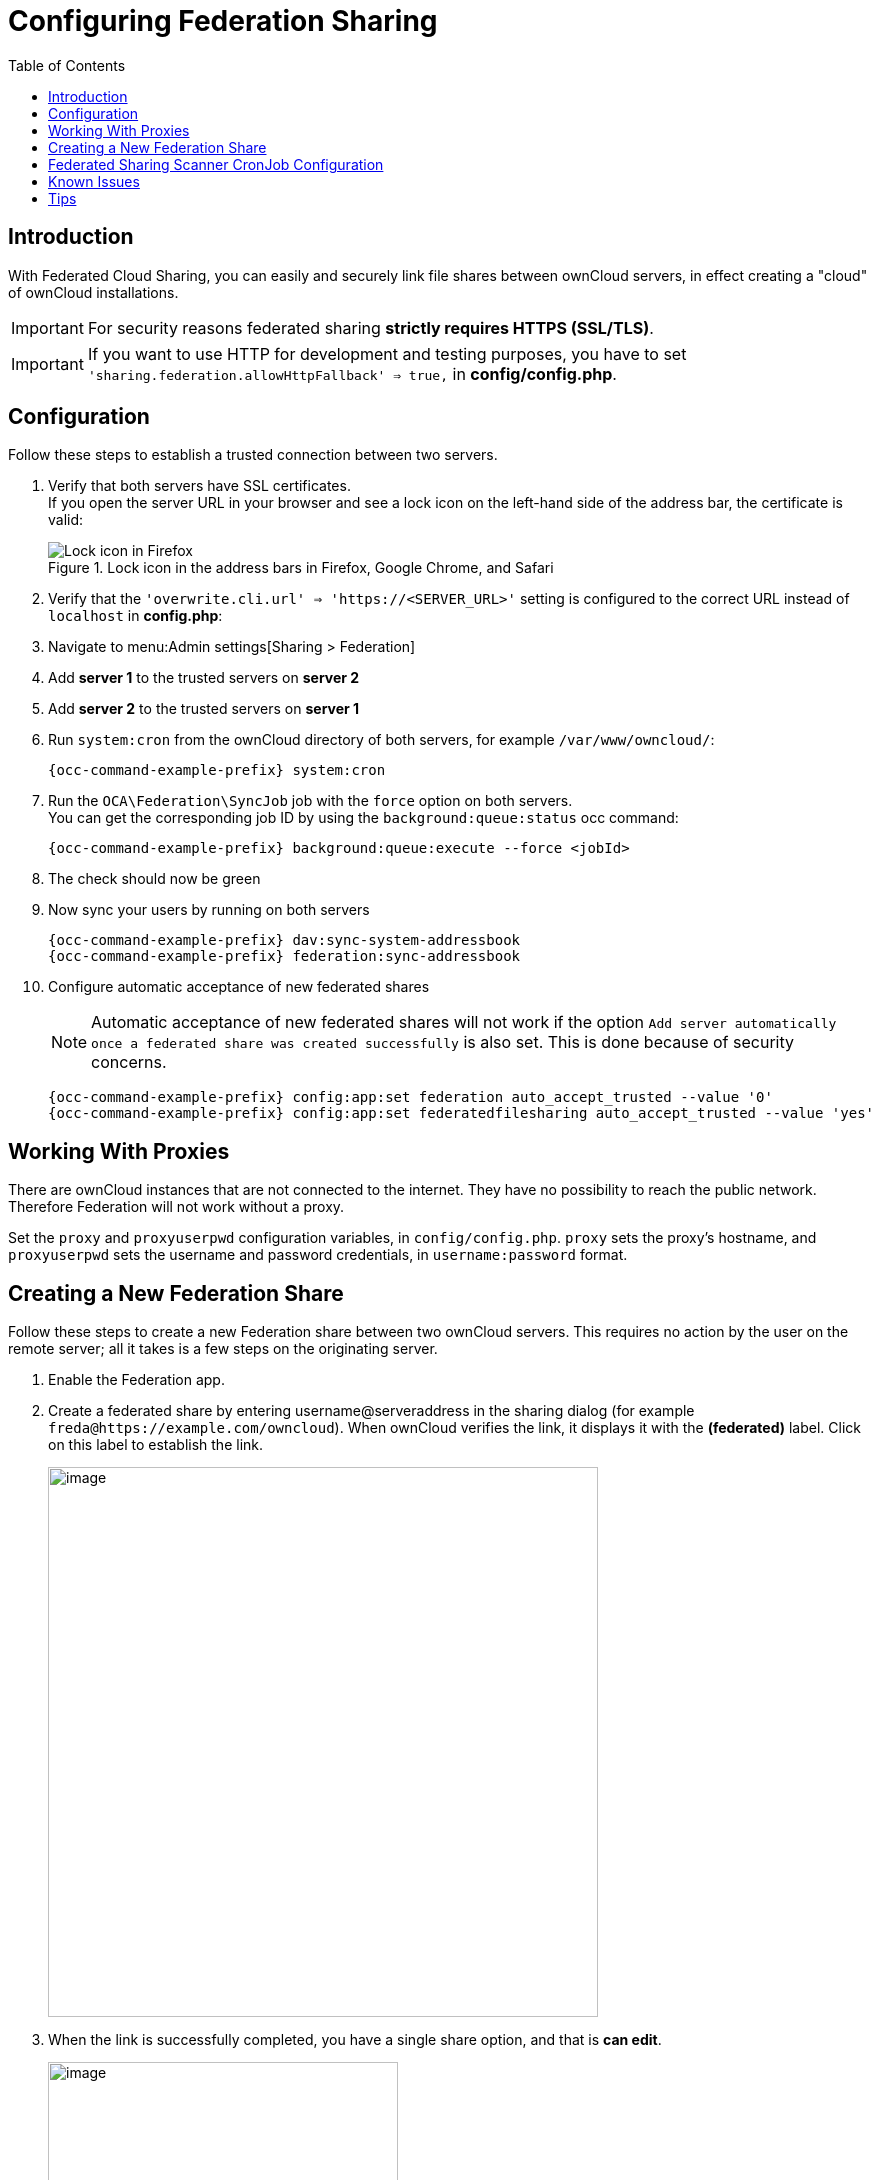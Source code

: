 = Configuring Federation Sharing
:toc: right
:toclevels: 1
:page-aliases: go/admin-sharing-federated.adoc
:description: With Federated Cloud Sharing, you can easily and securely link file shares between ownCloud servers, in effect creating a "cloud" of ownCloud installations.

== Introduction

{description}

IMPORTANT: For security reasons federated sharing **strictly requires HTTPS (SSL/TLS)**.

IMPORTANT: If you want to use HTTP for development and testing purposes, you have to set `'sharing.federation.allowHttpFallback' => true,` in **config/config.php**.

== Configuration

Follow these steps to establish a trusted connection between two servers.

. Verify that both servers have SSL certificates. +
If you open the server URL in your browser and see a lock icon on the left-hand side of the address bar, the certificate is valid:
+
.Lock icon in the address bars in Firefox, Google Chrome, and Safari
image::configuration/files/browser-address-bars.png[Lock icon in Firefox, Google Chrome, and Safari]

. Verify that the `'overwrite.cli.url' => 'https://<SERVER_URL>'` setting is configured to the correct URL instead of `localhost` in *config.php*:

. Navigate to menu:Admin settings[Sharing > Federation]

. Add **server 1** to the trusted servers on **server 2**

. Add **server 2** to the trusted servers on **server 1**

. Run `system:cron` from the ownCloud directory of both servers, for example `/var/www/owncloud/`:
+
[source,bash,subs="attributes+"]
----
{occ-command-example-prefix} system:cron
----

. Run the `OCA\Federation\SyncJob` job with the `force` option on both servers. +
You can get the corresponding job ID by using the `background:queue:status` occ command:
+
[source,bash,subs="attributes+"]
----
{occ-command-example-prefix} background:queue:execute --force <jobId>
----

. The check should now be green

. Now sync your users by running on both servers
+
[source,bash,subs="attributes+"]
----
{occ-command-example-prefix} dav:sync-system-addressbook
{occ-command-example-prefix} federation:sync-addressbook
----

. Configure automatic acceptance of new federated shares
+
--
NOTE: Automatic acceptance of new federated shares will not work if the option `Add server automatically once a federated share was created successfully` is also set. This is done because of security concerns.

[source,bash,subs="attributes+"]
----
{occ-command-example-prefix} config:app:set federation auto_accept_trusted --value '0'
{occ-command-example-prefix} config:app:set federatedfilesharing auto_accept_trusted --value 'yes'
----
--

== Working With Proxies

There are ownCloud instances that are not connected to the internet. They have no possibility to reach the public network. Therefore Federation will not work without a proxy.

Set the `proxy` and `proxyuserpwd` configuration variables, in `config/config.php`. `proxy` sets the proxy’s hostname, and `proxyuserpwd` sets the username and password credentials, in `username:password` format.

== Creating a New Federation Share

Follow these steps to create a new Federation share between two ownCloud servers. This requires no action by the user on the remote server; all it takes is a few steps on the originating server.

. Enable the Federation app.

. Create a federated share by entering username@serveraddress in the sharing dialog (for example `freda@https://example.com/owncloud`). When ownCloud verifies the link,
it displays it with the *(federated)* label. Click on this label to establish the link.
+
image::configuration/files/federation-2.png[image, width=550]

. When the link is successfully completed, you have a single share option, and that is *can edit*.
+
image::configuration/files/federation-3.png[image, width=350]
+
You may disconnect the share at any time by clicking the btn:[trash can] icon.

== Federated Sharing Scanner CronJob Configuration

IMPORTANT: As part of the migration step to 10.5, before enabling the cronjob described below, make sure to remove the system cron job from your crontab that executes legacy *occ incoming-shares:poll*

The Federated Sharing Scanner is a background job used to scan the federated shares to ensure the integrity of the file cache.

On each run the scanner will select federated shares that satisfy these requirements:

. ensure that within a single cron run, at max [cronjob_scan_external_batch] scans will be performed out of all accepted external shares (default 100) 

. a scan of that external share has not been performed within the last [cronjob_scan_external_min_scan] seconds (default 3 hours)

. the user still exists, and has been active recently, meaning logged in within the last [cronjob_scan_external_min_login] seconds (default 24 hours)

. there has been a change in the federated remote share root etag or mtime, signaling a mandatory rescan

To enable the cronjob, go to menu:Settings[Admin Settings > Federated Cloud Sharing] and enable the checkbox:

image::configuration/files/sharing/federated-cloud-sharing/scan-cronjob.png[Checkbox, width=500]

Alternatively you can use the command line:

[source,bash,subs="attributes+"]
----
{occ-command-example-prefix} config:app:set files_sharing cronjob_scan_external_enabled --value 'yes'
----

You can also configure these settings of the cronjob:

. the minimum amount of time since last login of a user so that a scan is triggered (ensures only active users get fed shares synced)
+
[source,bash,subs="attributes+"]
----
{occ-command-example-prefix} config:app:set files_sharing cronjob_scan_external_min_login --value <integer-seconds>
----

. the minimum amount of time since last scanned so that the next scan is triggered (avoid frequent scan when active collaboration)
+
[source,bash,subs="attributes+"]
----
{occ-command-example-prefix} config:app:set files_sharing cronjob_scan_external_min_scan --value <integer-seconds>
----

. the maximum number of federated share scans per 10 minutes (scan performed only if fed share files got updated)
+
[source,bash,subs="attributes+"]
----
{occ-command-example-prefix} config:app:set files_sharing cronjob_scan_external_batch --value <integer-number>
----

. Use the following command to force a run of the scanner cronjob:
+
[source,bash,subs="attributes+"]
----
{occ-command-example-prefix} background:queue:execute --force --accept-warning <id-of-fed-scanner-job>
----

== Known Issues

=== Persistent Locks Are Not Guaranteed

There is a known bug in propagation of persistent locks to federated instances. If a user creates an exclusive lock on a share, no other users should be able to modify it, nor its contents, and all users should see a lock icon on the share.

However, this isn't the case. The following functionality has been recorded:

* The user who created the lock sees the lock icon throughout the share.
* The top-level of the share for receivers shows the lock icon.
* Sub-items of the share *do not show the lock icon*.
* The share and its contents *can still be modified by all users*; specifically: 
** Sub-items *can be deleted*.
** Sub-items *can be created*.

== Tips

=== VCARD properties

It is possible to configure the VCARD properties that are searched in order to retrieve a list of federated users in the share dialog. By default, ownCloud uses CLOUD and FN properties, however this list may be configured by the admin:

[source,bash,subs="attributes+"]
----
{occ-command-example-prefix} config:app:set dav remote_search_properties --value=CLOUD,FN,EMAIL
----

Possible options are:

* VERSION
* UID
* FN
* N
* EMAIL
* CLOUD

=== Listing Federated Shares

In case you want to see which federated shares exist on your server, you can use this command to list them.

Currently there is no ownCloud `occ` command to list federated shares, that's why you have to use these database queries to obtain the information.

Federated shares are saved in your database. 

[source,bash]
----
sudo mysql -u <ownCloud_DB_User> -p<ownCloud_DB_Password> -h <ownCloud_DB_Host> <ownCloud_DB_Name>
----

Incoming shares can be listed with the following query:

[source,sql]
----
select * from oc_share where share_type=6;
----

Each unique ID gives you an incoming federated share.

Outgoing shares can be listed with the following query: (replace `cloud.example.com` with your instance URL)

[source,sql]
----
select * from oc_share_external where remote NOT IN ('https//cloud.example.com'); 
----

Each unique ID gives you an outgoing federated share.

Exit the database console with this command:

[source,sql]
----
quit
----
